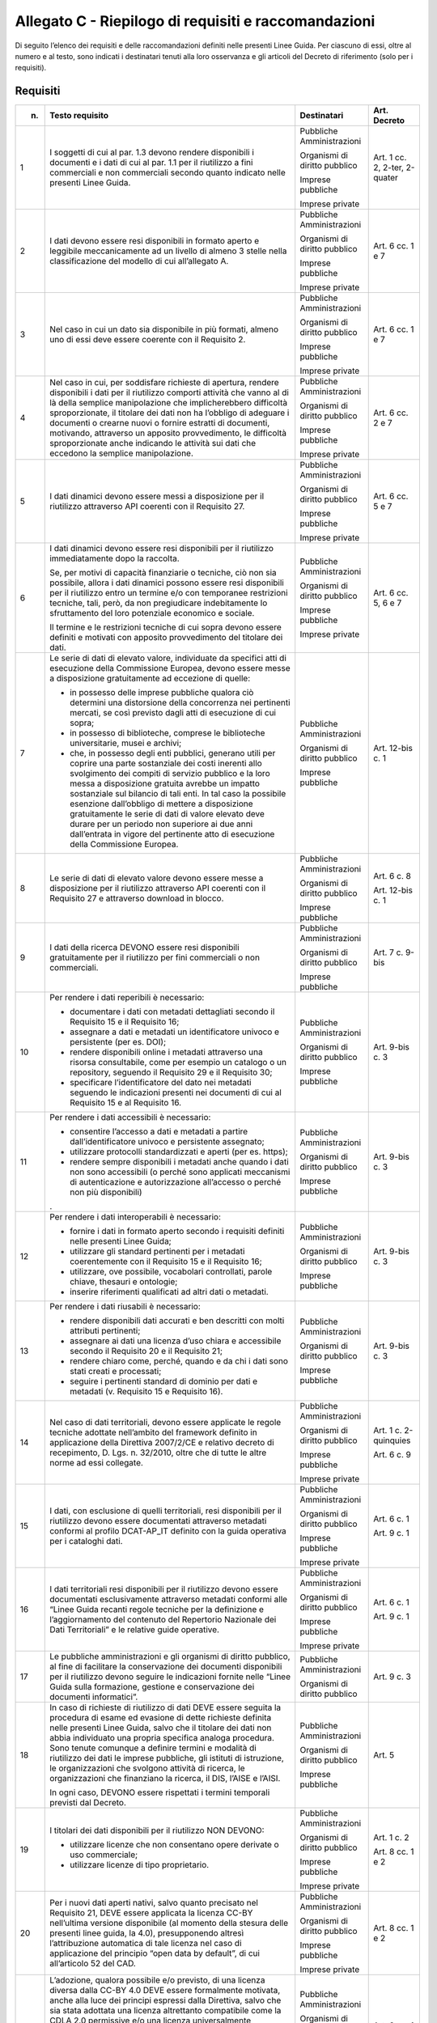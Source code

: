 **Allegato C** - Riepilogo di requisiti e raccomandazioni
---------------------------------------------------------

Di seguito l’elenco dei requisiti e delle raccomandazioni definiti nelle
presenti Linee Guida. Per ciascuno di essi, oltre al numero e al testo,
sono indicati i destinatari tenuti alla loro osservanza e gli articoli
del Decreto di riferimento (solo per i requisiti).

Requisiti
~~~~~~~~~

+-----------------+-----------------------+-----------------+-----------------+
| n.              | Testo requisito       | Destinatari     | Art. Decreto    |
+=================+=======================+=================+=================+
| 1               | I soggetti di         | Pubbliche       | Art. 1 cc. 2,   |
|                 | cui al par. 1.3       | Amministrazioni | 2-ter, 2-quater |
|                 | devono rendere        |                 |                 |
|                 | disponibili i         | Organismi di    |                 |
|                 | documenti e i         | diritto         |                 |
|                 | dati di cui al        | pubblico        |                 |
|                 | par. 1.1 per il       |                 |                 |
|                 | riutilizzo a          | Imprese         |                 |
|                 | fini                  | pubbliche       |                 |
|                 | commerciali e         |                 |                 |
|                 | non commerciali       | Imprese private |                 |
|                 | secondo quanto        |                 |                 |
|                 | indicato nelle        |                 |                 |
|                 | presenti Linee        |                 |                 |
|                 | Guida.                |                 |                 |
+-----------------+-----------------------+-----------------+-----------------+
| 2               | I dati devono         | Pubbliche       | Art. 6 cc. 1 e  |
|                 | essere resi           | Amministrazioni | 7               |
|                 | disponibili in        |                 |                 |
|                 | formato aperto        | Organismi di    |                 |
|                 | e leggibile           | diritto         |                 |
|                 | meccanicamente        | pubblico        |                 |
|                 | ad un livello         |                 |                 |
|                 | di almeno 3           | Imprese         |                 |
|                 | stelle nella          | pubbliche       |                 |
|                 | classificazione       |                 |                 |
|                 | del modello di        | Imprese private |                 |
|                 | cui                   |                 |                 |
|                 | all’allegato A.       |                 |                 |
+-----------------+-----------------------+-----------------+-----------------+
| 3               | Nel caso in cui       | Pubbliche       | Art. 6 cc. 1 e  |
|                 | un dato sia           | Amministrazioni | 7               |
|                 | disponibile in        |                 |                 |
|                 | più formati,          | Organismi di    |                 |
|                 | almeno uno di         | diritto         |                 |
|                 | essi deve             | pubblico        |                 |
|                 | essere coerente       |                 |                 |
|                 | con il                | Imprese         |                 |
|                 | Requisito 2.          | pubbliche       |                 |
|                 |                       |                 |                 |
|                 |                       | Imprese private |                 |
+-----------------+-----------------------+-----------------+-----------------+
| 4               | Nel caso in           | Pubbliche       | Art. 6 cc. 2 e  |
|                 | cui, per              | Amministrazioni | 7               |
|                 | soddisfare            |                 |                 |
|                 | richieste di          | Organismi di    |                 |
|                 | apertura,             | diritto         |                 |
|                 | rendere               | pubblico        |                 |
|                 | disponibili i         |                 |                 |
|                 | dati per il           | Imprese         |                 |
|                 | riutilizzo            | pubbliche       |                 |
|                 | comporti              |                 |                 |
|                 | attività che          | Imprese private |                 |
|                 | vanno al di là        |                 |                 |
|                 | della semplice        |                 |                 |
|                 | manipolazione         |                 |                 |
|                 | che                   |                 |                 |
|                 | implicherebbero       |                 |                 |
|                 | difficoltà            |                 |                 |
|                 | sproporzionate,       |                 |                 |
|                 | il titolare dei       |                 |                 |
|                 | dati non ha           |                 |                 |
|                 | l’obbligo di          |                 |                 |
|                 | adeguare i            |                 |                 |
|                 | documenti o           |                 |                 |
|                 | crearne nuovi o       |                 |                 |
|                 | fornire               |                 |                 |
|                 | estratti di           |                 |                 |
|                 | documenti,            |                 |                 |
|                 | motivando,            |                 |                 |
|                 | attraverso un         |                 |                 |
|                 | apposito              |                 |                 |
|                 | provvedimento,        |                 |                 |
|                 | le difficoltà         |                 |                 |
|                 | sproporzionate        |                 |                 |
|                 | anche indicando       |                 |                 |
|                 | le attività sui       |                 |                 |
|                 | dati che              |                 |                 |
|                 | eccedono la           |                 |                 |
|                 | semplice              |                 |                 |
|                 | manipolazione.        |                 |                 |
+-----------------+-----------------------+-----------------+-----------------+
| 5               | I dati dinamici       | Pubbliche       | Art. 6 cc. 5 e  |
|                 | devono essere         | Amministrazioni | 7               |
|                 | messi a               |                 |                 |
|                 | disposizione          | Organismi di    |                 |
|                 | per il                | diritto         |                 |
|                 | riutilizzo            | pubblico        |                 |
|                 | attraverso API        |                 |                 |
|                 | coerenti con il       | Imprese         |                 |
|                 | Requisito 27.         | pubbliche       |                 |
|                 |                       |                 |                 |
|                 |                       | Imprese private |                 |
+-----------------+-----------------------+-----------------+-----------------+
| 6               | I dati dinamici       | Pubbliche       | Art. 6 cc. 5, 6 |
|                 | devono essere         | Amministrazioni | e 7             |
|                 | resi                  |                 |                 |
|                 | disponibili per       | Organismi di    |                 |
|                 | il riutilizzo         | diritto         |                 |
|                 | immediatamente        | pubblico        |                 |
|                 | dopo la               |                 |                 |
|                 | raccolta.             | Imprese         |                 |
|                 |                       | pubbliche       |                 |
|                 | Se, per motivi        |                 |                 |
|                 | di capacità           | Imprese private |                 |
|                 | finanziarie o         |                 |                 |
|                 | tecniche, ciò         |                 |                 |
|                 | non sia               |                 |                 |
|                 | possibile,            |                 |                 |
|                 | allora i dati         |                 |                 |
|                 | dinamici              |                 |                 |
|                 | possono essere        |                 |                 |
|                 | resi                  |                 |                 |
|                 | disponibili per       |                 |                 |
|                 | il riutilizzo         |                 |                 |
|                 | entro un              |                 |                 |
|                 | termine e/o con       |                 |                 |
|                 | temporanee            |                 |                 |
|                 | restrizioni           |                 |                 |
|                 | tecniche, tali,       |                 |                 |
|                 | però, da non          |                 |                 |
|                 | pregiudicare          |                 |                 |
|                 | indebitamente         |                 |                 |
|                 | lo sfruttamento       |                 |                 |
|                 | del loro              |                 |                 |
|                 | potenziale            |                 |                 |
|                 | economico e           |                 |                 |
|                 | sociale.              |                 |                 |
|                 |                       |                 |                 |
|                 | Il termine e le       |                 |                 |
|                 | restrizioni           |                 |                 |
|                 | tecniche di cui       |                 |                 |
|                 | sopra devono          |                 |                 |
|                 | essere definiti       |                 |                 |
|                 | e motivati con        |                 |                 |
|                 | apposito              |                 |                 |
|                 | provvedimento         |                 |                 |
|                 | del titolare          |                 |                 |
|                 | dei dati.             |                 |                 |
+-----------------+-----------------------+-----------------+-----------------+
| 7               | Le serie di           | Pubbliche       | Art. 12-bis c.  |
|                 | dati di elevato       | Amministrazioni | 1               |
|                 | valore,               |                 |                 |
|                 | individuate da        | Organismi di    |                 |
|                 | specifici atti        | diritto         |                 |
|                 | di esecuzione         | pubblico        |                 |
|                 | della                 |                 |                 |
|                 | Commissione           | Imprese         |                 |
|                 | Europea, devono       | pubbliche       |                 |
|                 | essere messe a        |                 |                 |
|                 | disposizione          |                 |                 |
|                 | gratuitamente         |                 |                 |
|                 | ad eccezione di       |                 |                 |
|                 | quelle:               |                 |                 |
|                 |                       |                 |                 |
|                 | -  in possesso        |                 |                 |
|                 |    delle              |                 |                 |
|                 |    imprese            |                 |                 |
|                 |    pubbliche          |                 |                 |
|                 |    qualora ciò        |                 |                 |
|                 |    determini          |                 |                 |
|                 |    una                |                 |                 |
|                 |    distorsione        |                 |                 |
|                 |    della              |                 |                 |
|                 |    concorrenza        |                 |                 |
|                 |    nei                |                 |                 |
|                 |    pertinenti         |                 |                 |
|                 |    mercati, se        |                 |                 |
|                 |    così               |                 |                 |
|                 |    previsto           |                 |                 |
|                 |    dagli atti         |                 |                 |
|                 |    di                 |                 |                 |
|                 |    esecuzione         |                 |                 |
|                 |    di cui             |                 |                 |
|                 |    sopra;             |                 |                 |
|                 |                       |                 |                 |
|                 | - in possesso         |                 |                 |
|                 |   di                  |                 |                 |
|                 |   biblioteche,        |                 |                 |
|                 |   comprese le         |                 |                 |
|                 |   biblioteche         |                 |                 |
|                 |   universitarie,      |                 |                 |
|                 |   musei e             |                 |                 |
|                 |   archivi;            |                 |                 |
|                 |                       |                 |                 |
|                 | - che, in             |                 |                 |
|                 |   possesso            |                 |                 |
|                 |   degli enti          |                 |                 |
|                 |   pubblici,           |                 |                 |
|                 |   generano            |                 |                 |
|                 |   utili per           |                 |                 |
|                 |   coprire una         |                 |                 |
|                 |   parte               |                 |                 |
|                 |   sostanziale         |                 |                 |
|                 |   dei costi           |                 |                 |
|                 |   inerenti            |                 |                 |
|                 |   allo                |                 |                 |
|                 |   svolgimento         |                 |                 |
|                 |   dei compiti         |                 |                 |
|                 |   di servizio         |                 |                 |
|                 |   pubblico e          |                 |                 |
|                 |   la loro             |                 |                 |
|                 |   messa a             |                 |                 |
|                 |   disposizione        |                 |                 |
|                 |   gratuita            |                 |                 |
|                 |   avrebbe un          |                 |                 |
|                 |   impatto             |                 |                 |
|                 |   sostanziale         |                 |                 |
|                 |   sul bilancio        |                 |                 |
|                 |   di tali             |                 |                 |
|                 |   enti. In tal        |                 |                 |
|                 |   caso la             |                 |                 |
|                 |   possibile           |                 |                 |
|                 |   esenzione           |                 |                 |
|                 |   dall’obbligo        |                 |                 |
|                 |   di mettere a        |                 |                 |
|                 |   disposizione        |                 |                 |
|                 |   gratuitamente       |                 |                 |
|                 |   le serie di         |                 |                 |
|                 |   dati di             |                 |                 |
|                 |   valore              |                 |                 |
|                 |   elevato deve        |                 |                 |
|                 |   durare per          |                 |                 |
|                 |   un periodo          |                 |                 |
|                 |   non                 |                 |                 |
|                 |   superiore ai        |                 |                 |
|                 |   due anni            |                 |                 |
|                 |   dall’entrata        |                 |                 |
|                 |   in vigore           |                 |                 |
|                 |   del                 |                 |                 |
|                 |   pertinente          |                 |                 |
|                 |   atto di             |                 |                 |
|                 |   esecuzione          |                 |                 |
|                 |   della               |                 |                 |
|                 |   Commissione         |                 |                 |
|                 |   Europea.            |                 |                 |
+-----------------+-----------------------+-----------------+-----------------+
| 8               | Le serie di           | Pubbliche       | Art. 6 c. 8     |
|                 | dati di elevato       | Amministrazioni |                 |
|                 | valore devono         |                 | Art. 12-bis c.  |
|                 | essere messe a        | Organismi di    | 1               |
|                 | disposizione          | diritto         |                 |
|                 | per il                | pubblico        |                 |
|                 | riutilizzo            |                 |                 |
|                 | attraverso API        | Imprese         |                 |
|                 | coerenti con il       | pubbliche       |                 |
|                 | Requisito 27 e        |                 |                 |
|                 | attraverso            |                 |                 |
|                 | download in           |                 |                 |
|                 | blocco.               |                 |                 |
+-----------------+-----------------------+-----------------+-----------------+
| 9               | I dati della          | Pubbliche       | Art. 7 c. 9-bis |
|                 | ricerca DEVONO        | Amministrazioni |                 |
|                 | essere resi           |                 |                 |
|                 | disponibili           | Organismi di    |                 |
|                 | gratuitamente         | diritto         |                 |
|                 | per il                | pubblico        |                 |
|                 | riutilizzo per        |                 |                 |
|                 | fini                  | Imprese         |                 |
|                 | commerciali o         | pubbliche       |                 |
|                 | non                   |                 |                 |
|                 | commerciali.          |                 |                 |
+-----------------+-----------------------+-----------------+-----------------+
| 10              | Per rendere i         | Pubbliche       | Art. 9-bis c. 3 |
|                 | dati reperibili       | Amministrazioni |                 |
|                 | è necessario:         |                 |                 |
|                 |                       | Organismi di    |                 |
|                 | - documentare         | diritto         |                 |
|                 |   i dati con          | pubblico        |                 |
|                 |   metadati            |                 |                 |
|                 |   dettagliati         | Imprese         |                 |
|                 |   secondo il          | pubbliche       |                 |
|                 |   Requisito 15        |                 |                 |
|                 |   e il                |                 |                 |
|                 |   Requisito           |                 |                 |
|                 |   16;                 |                 |                 |
|                 |                       |                 |                 |
|                 | - assegnare a         |                 |                 |
|                 |   dati e              |                 |                 |
|                 |   metadati un         |                 |                 |
|                 |   identificatore      |                 |                 |
|                 |   univoco e           |                 |                 |
|                 |   persistente         |                 |                 |
|                 |   (per es.            |                 |                 |
|                 |   DOI);               |                 |                 |
|                 |                       |                 |                 |
|                 | - rendere             |                 |                 |
|                 |   disponibili         |                 |                 |
|                 |   online i            |                 |                 |
|                 |   metadati            |                 |                 |
|                 |   attraverso          |                 |                 |
|                 |   una risorsa         |                 |                 |
|                 |   consultabile,       |                 |                 |
|                 |   come per            |                 |                 |
|                 |   esempio un          |                 |                 |
|                 |   catalogo o          |                 |                 |
|                 |   un                  |                 |                 |
|                 |   repository,         |                 |                 |
|                 |   seguendo il         |                 |                 |
|                 |   Requisito 29        |                 |                 |
|                 |   e il                |                 |                 |
|                 |   Requisito           |                 |                 |
|                 |   30;                 |                 |                 |
|                 |                       |                 |                 |
|                 | - specificare         |                 |                 |
|                 |   l’identificatore    |                 |                 |  
|                 |   del dato nei        |                 |                 |
|                 |   metadati            |                 |                 |
|                 |   seguendo le         |                 |                 |
|                 |   indicazioni         |                 |                 |
|                 |   presenti nei        |                 |                 |
|                 |   documenti di        |                 |                 |
|                 |   cui al              |                 |                 |
|                 |   Requisito 15        |                 |                 |
|                 |   e al                |                 |                 |
|                 |   Requisito           |                 |                 |
|                 |   16.                 |                 |                 |
+-----------------+-----------------------+-----------------+-----------------+
| 11              | Per rendere i         | Pubbliche       | Art. 9-bis c. 3 |
|                 | dati                  | Amministrazioni |                 |
|                 | accessibili è         |                 |                 |
|                 | necessario:           | Organismi di    |                 |
|                 |                       | diritto         |                 |
|                 | -  consentire         | pubblico        |                 |
|                 |    l’accesso a        |                 |                 |
|                 |    dati e             | Imprese         |                 |
|                 |    metadati a         | pubbliche       |                 |
|                 |    partire            |                 |                 |
|                 |    dall’identificatore|                 |                 |
|                 |    univoco e          |                 |                 |
|                 |    persistente        |                 |                 |
|                 |    assegnato;         |                 |                 |
|                 |                       |                 |                 |
|                 | -  utilizzare         |                 |                 |
|                 |    protocolli         |                 |                 |
|                 |    standardizzati     |                 |                 |
|                 |    e aperti           |                 |                 |
|                 |    (per es.           |                 |                 |
|                 |    https);            |                 |                 |
|                 |                       |                 |                 |
|                 | -  rendere            |                 |                 |
|                 |    sempre             |                 |                 |
|                 |    disponibili        |                 |                 |
|                 |    i metadati         |                 |                 |
|                 |    anche quando       |                 |                 |
|                 |    i dati non         |                 |                 |
|                 |    sono               |                 |                 |
|                 |    accessibili        |                 |                 |
|                 |    (o perché          |                 |                 |
|                 |    sono               |                 |                 |
|                 |    applicati          |                 |                 |
|                 |    meccanismi         |                 |                 |
|                 |    di                 |                 |                 |
|                 |    autenticazione e   |                 |                 |
|                 |    autorizzazione     |                 |                 |
|                 |    all’accesso        |                 |                 |
|                 |    o perché non       |                 |                 |
|                 |    più                |                 |                 |
|                 |    disponibili)       |                 |                 |
|                 | .                     |                 |                 |
+-----------------+-----------------------+-----------------+-----------------+
| 12              | Per rendere i         | Pubbliche       | Art. 9-bis c. 3 |
|                 | dati                  | Amministrazioni |                 |
|                 | interoperabili        |                 |                 |
|                 | è necessario:         | Organismi di    |                 |
|                 |                       | diritto         |                 |
|                 | -  fornire i          | pubblico        |                 |
|                 |    dati in            |                 |                 |
|                 |    formato            | Imprese         |                 |
|                 |    aperto             | pubbliche       |                 |
|                 |    secondo i          |                 |                 |
|                 |    requisiti          |                 |                 |
|                 |    definiti           |                 |                 |
|                 |    nelle              |                 |                 |
|                 |    presenti           |                 |                 |
|                 |    Linee Guida;       |                 |                 |
|                 |                       |                 |                 |
|                 | -  utilizzare         |                 |                 |
|                 |    gli standard       |                 |                 |
|                 |    pertinenti         |                 |                 |
|                 |    per i              |                 |                 |
|                 |    metadati           |                 |                 |
|                 |    coerentemente      |                 |                 |
|                 |    con il             |                 |                 |
|                 |    Requisito 15       |                 |                 |
|                 |    e il               |                 |                 |
|                 |    Requisito          |                 |                 |
|                 |    16;                |                 |                 |
|                 |                       |                 |                 |
|                 | -  utilizzare,        |                 |                 |
|                 |    ove                |                 |                 |
|                 |    possibile,         |                 |                 |
|                 |    vocabolari         |                 |                 |
|                 |    controllati,       |                 |                 |
|                 |    parole             |                 |                 |
|                 |    chiave,            |                 |                 |
|                 |    thesauri e         |                 |                 |
|                 |    ontologie;         |                 |                 |
|                 |                       |                 |                 |
|                 | -  inserire           |                 |                 |
|                 |    riferimenti        |                 |                 |
|                 |    qualificati        |                 |                 |
|                 |    ad altri           |                 |                 |
|                 |    dati o             |                 |                 |
|                 |    metadati.          |                 |                 |
+-----------------+-----------------------+-----------------+-----------------+
| 13              | Per rendere i         | Pubbliche       | Art. 9-bis c. 3 |
|                 | dati riusabili        | Amministrazioni |                 |
|                 | è necessario:         |                 |                 |
|                 |                       | Organismi di    |                 |
|                 | -  rendere            | diritto         |                 |
|                 |    disponibili        | pubblico        |                 |
|                 |    dati               |                 |                 |
|                 |    accurati e         | Imprese         |                 |
|                 |    ben                | pubbliche       |                 |
|                 |    descritti          |                 |                 |
|                 |    con molti          |                 |                 |
|                 |    attributi          |                 |                 |
|                 |    pertinenti;        |                 |                 |
|                 |                       |                 |                 |
|                 | -  assegnare ai       |                 |                 |
|                 |    dati una           |                 |                 |
|                 |    licenza            |                 |                 |
|                 |    d’uso chiara e     |                 |                 |
|                 |    accessibile        |                 |                 |
|                 |    secondo il         |                 |                 |
|                 |    Requisito 20       |                 |                 |
|                 |    e il Requisito 21; |                 |                 |
|                 |                       |                 |                 |
|                 | -  rendere            |                 |                 |
|                 |    chiaro come,       |                 |                 |
|                 |    perché,            |                 |                 |
|                 |    quando e da        |                 |                 |
|                 |    chi i dati         |                 |                 |
|                 |    sono stati         |                 |                 |
|                 |    creati e           |                 |                 |
|                 |    processati;        |                 |                 |
|                 |                       |                 |                 |
|                 | -  seguire i          |                 |                 |
|                 |    pertinenti         |                 |                 |
|                 |    standard di        |                 |                 |
|                 |    dominio per        |                 |                 |
|                 |    dati e             |                 |                 |
|                 |    metadati (v.       |                 |                 |
|                 |    Requisito 15       |                 |                 |
|                 |    e Requisito 16).   |                 |                 |
+-----------------+-----------------------+-----------------+-----------------+
| 14              | Nel caso di           | Pubbliche       | Art. 1 c.       |
|                 | dati                  | Amministrazioni | 2-quinquies     |
|                 | territoriali,         |                 |                 |
|                 | devono essere         | Organismi di    | Art. 6 c. 9     |
|                 | applicate le          | diritto         |                 |
|                 | regole tecniche       | pubblico        |                 |
|                 | adottate              |                 |                 |
|                 | nell’ambito del       | Imprese         |                 |
|                 | framework             | pubbliche       |                 |
|                 | definito in           |                 |                 |
|                 | applicazione          | Imprese private |                 |
|                 | della Direttiva       |                 |                 |
|                 | 2007/2/CE e           |                 |                 |
|                 | relativo              |                 |                 |
|                 | decreto di            |                 |                 |
|                 | recepimento, D.       |                 |                 |
|                 | Lgs. n.               |                 |                 |
|                 | 32/2010, oltre        |                 |                 |
|                 | che di tutte le       |                 |                 |
|                 | altre norme ad        |                 |                 |
|                 | essi collegate.       |                 |                 |
+-----------------+-----------------------+-----------------+-----------------+
| 15              | I dati, con           | Pubbliche       | Art. 6 c. 1     |
|                 | esclusione di         | Amministrazioni |                 |
|                 | quelli                |                 | Art. 9 c. 1     |
|                 | territoriali,         | Organismi di    |                 |
|                 | resi                  | diritto         |                 |
|                 | disponibili per       | pubblico        |                 |
|                 | il riutilizzo         |                 |                 |
|                 | devono essere         | Imprese         |                 |
|                 | documentati           | pubbliche       |                 |
|                 | attraverso            |                 |                 |
|                 | metadati              | Imprese private |                 |
|                 | conformi al           |                 |                 |
|                 | profilo               |                 |                 |
|                 | DCAT-AP_IT            |                 |                 |
|                 | definito con la       |                 |                 |
|                 | guida operativa       |                 |                 |
|                 | per i cataloghi       |                 |                 |
|                 | dati.                 |                 |                 |
+-----------------+-----------------------+-----------------+-----------------+
| 16              | I dati                | Pubbliche       | Art. 6 c. 1     |
|                 | territoriali          | Amministrazioni |                 |
|                 | resi                  |                 | Art. 9 c. 1     |
|                 | disponibili per       | Organismi di    |                 |
|                 | il riutilizzo         | diritto         |                 |
|                 | devono essere         | pubblico        |                 |
|                 | documentati           |                 |                 |
|                 | esclusivamente        | Imprese         |                 |
|                 | attraverso            | pubbliche       |                 |
|                 | metadati              |                 |                 |
|                 | conformi alle         | Imprese private |                 |
|                 | “Linee Guida          |                 |                 |
|                 | recanti regole        |                 |                 |
|                 | tecniche per la       |                 |                 |
|                 | definizione e         |                 |                 |
|                 | l’aggiornamento       |                 |                 |
|                 | del contenuto         |                 |                 |
|                 | del Repertorio        |                 |                 |
|                 | Nazionale dei         |                 |                 |
|                 | Dati                  |                 |                 |
|                 | Territoriali” e       |                 |                 |
|                 | le relative           |                 |                 |
|                 | guide                 |                 |                 |
|                 | operative.            |                 |                 |
+-----------------+-----------------------+-----------------+-----------------+
| 17              | Le pubbliche          | Pubbliche       | Art. 9 c. 3     |
|                 | amministrazioni       | Amministrazioni |                 |
|                 | e gli organismi       |                 |                 |
|                 | di diritto            | Organismi di    |                 |
|                 | pubblico, al          | diritto         |                 |
|                 | fine di               | pubblico        |                 |
|                 | facilitare la         |                 |                 |
|                 | conservazione         |                 |                 |
|                 | dei documenti         |                 |                 |
|                 | disponibili per       |                 |                 |
|                 | il riutilizzo         |                 |                 |
|                 | devono seguire        |                 |                 |
|                 | le indicazioni        |                 |                 |
|                 | fornite nelle         |                 |                 |
|                 | “Linee Guida          |                 |                 |
|                 | sulla                 |                 |                 |
|                 | formazione,           |                 |                 |
|                 | gestione e            |                 |                 |
|                 | conservazione         |                 |                 |
|                 | dei documenti         |                 |                 |
|                 | informatici”.         |                 |                 |
+-----------------+-----------------------+-----------------+-----------------+
| 18              | In caso di            | Pubbliche       | Art. 5          |
|                 | richieste di          | Amministrazioni |                 |
|                 | riutilizzo di         |                 |                 |
|                 | dati DEVE             | Organismi di    |                 |
|                 | essere seguita        | diritto         |                 |
|                 | la procedura di       | pubblico        |                 |
|                 | esame ed              |                 |                 |
|                 | evasione di           | Imprese         |                 |
|                 | dette richieste       | pubbliche       |                 |
|                 | definita nelle        |                 |                 |
|                 | presenti Linee        |                 |                 |
|                 | Guida, salvo          |                 |                 |
|                 | che il titolare       |                 |                 |
|                 | dei dati non          |                 |                 |
|                 | abbia                 |                 |                 |
|                 | individuato una       |                 |                 |
|                 | propria               |                 |                 |
|                 | specifica             |                 |                 |
|                 | analoga               |                 |                 |
|                 | procedura. Sono       |                 |                 |
|                 | tenute comunque       |                 |                 |
|                 | a definire            |                 |                 |
|                 | termini e             |                 |                 |
|                 | modalità di           |                 |                 |
|                 | riutilizzo dei        |                 |                 |
|                 | dati le imprese       |                 |                 |
|                 | pubbliche, gli        |                 |                 |
|                 | istituti di           |                 |                 |
|                 | istruzione, le        |                 |                 |
|                 | organizzazioni        |                 |                 |
|                 | che svolgono          |                 |                 |
|                 | attività di           |                 |                 |
|                 | ricerca, le           |                 |                 |
|                 | organizzazioni        |                 |                 |
|                 | che finanziano        |                 |                 |
|                 | la ricerca, il        |                 |                 |
|                 | DIS, l’AISE e         |                 |                 |
|                 | l’AISI.               |                 |                 |
|                 |                       |                 |                 |
|                 | In ogni caso,         |                 |                 |
|                 | DEVONO essere         |                 |                 |
|                 | rispettati i          |                 |                 |
|                 | termini               |                 |                 |
|                 | temporali             |                 |                 |
|                 | previsti dal          |                 |                 |
|                 | Decreto.              |                 |                 |
+-----------------+-----------------------+-----------------+-----------------+
| 19              | I titolari dei        | Pubbliche       | Art. 1 c. 2     |
|                 | dati                  | Amministrazioni |                 |
|                 | disponibili per       |                 | Art. 8 cc. 1 e  |
|                 | il riutilizzo         | Organismi di    | 2               |
|                 | NON DEVONO:           | diritto         |                 |
|                 |                       | pubblico        |                 |
|                 | -  utilizzare         |                 |                 |
|                 |    licenze che        | Imprese         |                 |
|                 |    non                | pubbliche       |                 |
|                 |    consentano         |                 |                 |
|                 |    opere              | Imprese private |                 |
|                 |    derivate o         |                 |                 |
|                 |    uso                |                 |                 |
|                 |    commerciale;       |                 |                 |
|                 |                       |                 |                 |
|                 | -  utilizzare         |                 |                 |
|                 |    licenze di         |                 |                 |
|                 |    tipo               |                 |                 |
|                 |    proprietario.      |                 |                 |
+-----------------+-----------------------+-----------------+-----------------+
| 20              | Per i nuovi           | Pubbliche       | Art. 8 cc. 1 e  |
|                 | dati aperti           | Amministrazioni | 2               |
|                 | nativi, salvo         |                 |                 |
|                 | quanto                | Organismi di    |                 |
|                 | precisato nel         | diritto         |                 |
|                 | Requisito 21,         | pubblico        |                 |
|                 | DEVE essere           |                 |                 |
|                 | applicata la          | Imprese         |                 |
|                 | licenza CC-BY         | pubbliche       |                 |
|                 | nell’ultima           |                 |                 |
|                 | versione              | Imprese private |                 |
|                 | disponibile (al       |                 |                 |
|                 | momento della         |                 |                 |
|                 | stesura delle         |                 |                 |
|                 | presenti linee        |                 |                 |
|                 | guida, la 4.0),       |                 |                 |
|                 | presupponendo         |                 |                 |
|                 | altresì               |                 |                 |
|                 | l’attribuzione        |                 |                 |
|                 | automatica di         |                 |                 |
|                 | tale licenza          |                 |                 |
|                 | nel caso di           |                 |                 |
|                 | applicazione          |                 |                 |
|                 | del principio         |                 |                 |
|                 | “open data by         |                 |                 |
|                 | default”, di          |                 |                 |
|                 | cui                   |                 |                 |
|                 | all’articolo 52       |                 |                 |
|                 | del CAD.              |                 |                 |
+-----------------+-----------------------+-----------------+-----------------+
| 21              | L’adozione,           | Pubbliche       | Art. 8 cc. 1 e  |
|                 | qualora               | Amministrazioni | 2               |
|                 | possibile e/o         |                 |                 |
|                 | previsto, di          | Organismi di    |                 |
|                 | una licenza           | diritto         |                 |
|                 | diversa dalla         | pubblico        |                 |
|                 | CC-BY 4.0 DEVE        |                 |                 |
|                 | essere                | Imprese         |                 |
|                 | formalmente           | pubbliche       |                 |
|                 | motivata, anche       |                 |                 |
|                 | alla luce dei         | Imprese private |                 |
|                 | principi              |                 |                 |
|                 | espressi dalla        |                 |                 |
|                 | Direttiva,            |                 |                 |
|                 | salvo che sia         |                 |                 |
|                 | stata adottata        |                 |                 |
|                 | una licenza           |                 |                 |
|                 | altrettanto           |                 |                 |
|                 | compatibile           |                 |                 |
|                 | come la CDLA          |                 |                 |
|                 | 2.0 permissive        |                 |                 |
|                 | e/o una licenza       |                 |                 |
|                 | universalmente        |                 |                 |
|                 | compatibile, o        |                 |                 |
|                 | meglio un             |                 |                 |
|                 | “waiwer”, come        |                 |                 |
|                 | la CC0, o             |                 |                 |
|                 | qualsiasi altra       |                 |                 |
|                 | licenza aperta        |                 |                 |
|                 | equivalente o         |                 |                 |
|                 | meno restrittiva      |                 |                 | 
|                 | che consenta il       |                 |                 |
|                 | riutilizzo salvo      |                 |                 |
|                 | obbligo di            |                 |                 |
|                 | attribuzione,         |                 |                 |
|                 | dando credito al      |                 |                 |
|                 | concedente.           |                 |                 |
|                 | L’adozione di         |                 |                 |
|                 | una licenza           |                 |                 |
|                 | diversa da            |                 |                 |
|                 | CC-BY 4.0, CC0        |                 |                 |
|                 | o altra               |                 |                 |
|                 | altrettanto           |                 |                 |
|                 | compatibile non       |                 |                 |
|                 | è applicabile         |                 |                 |
|                 | per le serie di       |                 |                 |
|                 | dati di elevato       |                 |                 |
|                 | valore.               |                 |                 |
+-----------------+-----------------------+-----------------+-----------------+
| 22              | I dati devono         | Pubbliche       | Art. 7 c. 1     |
|                 | essere resi           | Amministrazioni |                 |
|                 | disponibili per       |                 |                 |
|                 | il riutilizzo         | Organismi di    |                 |
|                 | gratuitamente,        | diritto         |                 |
|                 | salvo eventuale       | pubblico        |                 |
|                 | applicazione          |                 |                 |
|                 | dei costi             |                 |                 |
|                 | marginali             |                 |                 |
|                 | effettivamente        |                 |                 |
|                 | sostenuti per         |                 |                 |
|                 | la                    |                 |                 |
|                 | riproduzione,         |                 |                 |
|                 | la messa a            |                 |                 |
|                 | disposizione e        |                 |                 |
|                 | la divulgazione       |                 |                 |
|                 | dei dati,             |                 |                 |
|                 | nonché per            |                 |                 |
|                 | l’anonimizzazione     |                 |                 |
|                 | di dati               |                 |                 |
|                 | personali o per       |                 |                 |
|                 | le misure             |                 |                 |
|                 | adottate per          |                 |                 |
|                 | proteggere le         |                 |                 |
|                 | informazioni          |                 |                 |
|                 | commerciali a         |                 |                 |
|                 | carattere             |                 |                 |
|                 | riservato.            |                 |                 |
+-----------------+-----------------------+-----------------+-----------------+
| 23              | Nel caso in cui       | Pubbliche       | Art. 7 c. 3-bis |
|                 | sia richiesto         | Amministrazioni |                 |
|                 | il pagamento di       |                 |                 |
|                 | un                    | Organismi di    |                 |
|                 | corrispettivo,        | diritto         |                 |
|                 | il totale delle       | pubblico        |                 |
|                 | entrate               |                 |                 |
|                 | provenienti           |                 |                 |
|                 | dalla fornitura       |                 |                 |
|                 | e                     |                 |                 |
|                 | dall’autorizzazione   |                 |                 |
|                 | al riutilizzo         |                 |                 |
|                 | dei documenti         |                 |                 |
|                 | in un esercizio       |                 |                 |
|                 | contabile non         |                 |                 |
|                 | può superare i        |                 |                 |
|                 | costi marginali       |                 |                 |
|                 | del servizio          |                 |                 |
|                 | reso                  |                 |                 |
|                 | (comprendenti i       |                 |                 |
|                 | costi di              |                 |                 |
|                 | raccolta,             |                 |                 |
|                 | produzione,           |                 |                 |
|                 | riproduzione,         |                 |                 |
|                 | diffusione,           |                 |                 |
|                 | archiviazione         |                 |                 |
|                 | dei dati,             |                 |                 |
|                 | conservazione e       |                 |                 |
|                 | gestione dei          |                 |                 |
|                 | diritti e, ove        |                 |                 |
|                 | applicabile, di       |                 |                 |
|                 | anonimizzazione       |                 |                 |
|                 | dei dati              |                 |                 |
|                 | personali e           |                 |                 |
|                 | delle misure          |                 |                 |
|                 | adottate per          |                 |                 |
|                 | proteggere le         |                 |                 |
|                 | informazioni          |                 |                 |
|                 | commerciali a         |                 |                 |
|                 | carattere             |                 |                 |
|                 | riservato),           |                 |                 |
|                 | maggiorati di         |                 |                 |
|                 | un utile              |                 |                 |
|                 | ragionevole           |                 |                 |
|                 | sugli                 |                 |                 |
|                 | investimenti.         |                 |                 |
+-----------------+-----------------------+-----------------+-----------------+
| 24              | L’importo             | Pubbliche       | Art. 7 c. 4     |
|                 | totale delle          | Amministrazioni |                 |
|                 | tariffe deve          |                 |                 |
|                 | essere                | Organismi di    |                 |
|                 | calcolato in          | diritto         |                 |
|                 | base a                | pubblico        |                 |
|                 | parametri             |                 |                 |
|                 | oggettivi,            |                 |                 |
|                 | trasparenti e         |                 |                 |
|                 | verificabili ed       |                 |                 |
|                 | è determinato         |                 |                 |
|                 | secondo il            |                 |                 |
|                 | criterio del          |                 |                 |
|                 | costo marginale       |                 |                 |
|                 | del servizio          |                 |                 |
|                 | con decreti dei       |                 |                 |
|                 | Ministri              |                 |                 |
|                 | competenti, di        |                 |                 |
|                 | concerto con il       |                 |                 |
|                 | Ministro              |                 |                 |
|                 | dell’economia e       |                 |                 |
|                 | delle finanze         |                 |                 |
|                 | sentita               |                 |                 |
|                 | l’Agenzia per         |                 |                 |
|                 | l’Italia              |                 |                 |
|                 | digitale.             |                 |                 |
+-----------------+-----------------------+-----------------+-----------------+
| 25              | Nel caso di           | Pubbliche       | Art. 7 c. 9     |
|                 | enti                  | Amministrazioni |                 |
|                 | territoriali ed       |                 |                 |
|                 | enti e                | Organismi di    |                 |
|                 | organismi             | diritto         |                 |
|                 | pubblici              | pubblico        |                 |
|                 | diversi da            |                 |                 |
|                 | quelli                |                 |                 |
|                 | indicati, gli         |                 |                 |
|                 | importi delle         |                 |                 |
|                 | tariffe,              |                 |                 |
|                 | calcolati sulla       |                 |                 |
|                 | base dei              |                 |                 |
|                 | criteri               |                 |                 |
|                 | indicati              |                 |                 |
|                 | innanzi, e le         |                 |                 |
|                 | relative              |                 |                 |
|                 | modalità di           |                 |                 |
|                 | versamento sono       |                 |                 |
|                 | determinati con       |                 |                 |
|                 | disposizioni o        |                 |                 |
|                 | atti                  |                 |                 |
|                 | deliberativi          |                 |                 |
|                 | dell’ente             |                 |                 |
|                 | titolare,             |                 |                 |
|                 | sentita               |                 |                 |
|                 | l’Agenzia per         |                 |                 |
|                 | l’Italia              |                 |                 |
|                 | Digitale.             |                 |                 |
+-----------------+-----------------------+-----------------+-----------------+
| 26              | Le condizioni         | Pubbliche       | Art. 7 c. 9-ter |
|                 | applicabili al        | Amministrazioni |                 |
|                 | riutilizzo dei        |                 |                 |
|                 | dati e                | Organismi di    |                 |
|                 | l’effettivo           | diritto         |                 |
|                 | ammontare delle       | pubblico        |                 |
|                 | tariffe               |                 |                 |
|                 | applicate,            | Imprese         |                 |
|                 | compresa la           | pubbliche       |                 |
|                 | base di calcolo       |                 |                 |
|                 | utilizzata per        |                 |                 |
|                 | tali tariffe e        |                 |                 |
|                 | gli elementi          |                 |                 |
|                 | presi in              |                 |                 |
|                 | considerazione        |                 |                 |
|                 | nel calcolo di        |                 |                 |
|                 | tali tariffe,         |                 |                 |
|                 | devono essere         |                 |                 |
|                 | pubblicati sui        |                 |                 |
|                 | siti                  |                 |                 |
|                 | istituzionali         |                 |                 |
|                 | di pubbliche          |                 |                 |
|                 | amministrazioni,      |                 |                 |
|                 | organismi di          |                 |                 |
|                 | diritto               |                 |                 |
|                 | pubblico e            |                 |                 |
|                 | imprese               |                 |                 |
|                 | pubbliche             |                 |                 |
|                 | competenti,           |                 |                 |
|                 | previa                |                 |                 |
|                 | comunicazione         |                 |                 |
|                 | ad AgID.              |                 |                 |
+-----------------+-----------------------+-----------------+-----------------+
| 27              | Le API                | Pubbliche       | Art. 6 cc. 5 e  |
|                 | sviluppate per        | Amministrazioni | 8               |
|                 | rendere               |                 |                 |
|                 | disponibili i         | Organismi di    |                 |
|                 | dati per il           | diritto         |                 |
|                 | riutilizzo            | pubblico        |                 |
|                 | devono essere         |                 |                 |
|                 | conformi alle         | Imprese         |                 |
|                 | “Linee Guida          | pubbliche       |                 |
|                 | sull’interopera       |                 |                 |
|                 | bilità                | Imprese private |                 |
|                 | tecnica delle         |                 |                 |
|                 | Pubbliche             |                 |                 |
|                 | Amministrazioni”      |                 |                 |
|                 | e le “Linee           |                 |                 |
|                 | Guida                 |                 |                 |
|                 | Tecnologie e          |                 |                 |
|                 | standard per la       |                 |                 |
|                 | sicurezza             |                 |                 |
|                 | dell’interoperabilità |                 |                 |
|                 | tramite API dei       |                 |                 |
|                 | sistemi               |                 |                 |
|                 | informatici”,         |                 |                 |
|                 | adottate con la       |                 |                 |
|                 | Determinazione        |                 |                 |
|                 | di AgID n.            |                 |                 |
|                 | 547/2021.             |                 |                 |
+-----------------+-----------------------+-----------------+-----------------+
| 28              | Nel caso di           | Pubbliche       | Art. 6 c. 9     |
|                 | dati                  | Amministrazioni |                 |
|                 | territoriali,         |                 |                 |
|                 | il Requisito 27       | Organismi di    |                 |
|                 | è attuato             | diritto         |                 |
|                 | attraverso            | pubblico        |                 |
|                 | l’implementazione     |                 |                 |
|                 | dei servizi di        | Imprese         |                 |
|                 | rete di cui           | pubbliche       |                 |
|                 | all’art. 11           |                 |                 |
|                 | della Direttiva       | Imprese private |                 |
|                 | 2007/2/CE, del        |                 |                 |
|                 | Regolamento           |                 |                 |
|                 | (CE) n.               |                 |                 |
|                 | 976/2009 e            |                 |                 |
|                 | delle relative        |                 |                 |
|                 | linee guida           |                 |                 |
|                 | tecniche.             |                 |                 |
+-----------------+-----------------------+-----------------+-----------------+
| 29              | Le                    | Pubbliche       | Art. 9 cc. 1 e  |
|                 | amministrazioni       | Amministrazioni | 2               |
|                 | sono tenute a         |                 |                 |
|                 | inserire e a          | Organismi di    |                 |
|                 | mantenere             | diritto         |                 |
|                 | aggiornati nel        | pubblico        |                 |
|                 | portale               |                 |                 |
|                 | dati.gov.it,          | Imprese         |                 |
|                 | attraverso le         | pubbliche       |                 |
|                 | modalità di           |                 |                 |
|                 | alimentazione         | Imprese private |                 |
|                 | previste dal          |                 |                 |
|                 | catalogo, i           |                 |                 |
|                 | metadati dei          |                 |                 |
|                 | dati, ad              |                 |                 |
|                 | esclusione di         |                 |                 |
|                 | quelli                |                 |                 |
|                 | territoriali.         |                 |                 |
+-----------------+-----------------------+-----------------+-----------------+
| 30              | I dati                | Pubbliche       | Art. 9 cc. 1 e  |
|                 | territoriali          | Amministrazioni | 2               |
|                 | devono essere         |                 |                 |
|                 | documentati           | Organismi di    |                 |
|                 | esclusivamente        | diritto         |                 |
|                 | presso il             | pubblico        |                 |
|                 | Repertorio            |                 |                 |
|                 | Nazionale dei         | Imprese         |                 |
|                 | Dati                  | pubbliche       |                 |
|                 | Territoriali          |                 |                 |
|                 | (RNDT) che, in        | Imprese private |                 |
|                 | maniera               |                 |                 |
|                 | automatizzata,        |                 |                 |
|                 | si occupa             |                 |                 |
|                 | dell’allineamento     |                 |                 |
|                 | con il portale        |                 |                 |
|                 | nazionale dei         |                 |                 |
|                 | dati aperti           |                 |                 |
|                 | dati.gov.it.          |                 |                 |
+-----------------+-----------------------+-----------------+-----------------+
| 31              | I destinatari         | Pubbliche       | Art. 9 cc. 1    |
|                 | delle presenti        | Amministrazioni |                 |
|                 | Linee Guida           |                 |                 |
|                 | devono                | Organismi di    |                 |
|                 | pubblicare e          | diritto         |                 |
|                 | aggiornare            | pubblico        |                 |
|                 | annualmente sui       |                 |                 |
|                 | propri siti           | Imprese         |                 |
|                 | istituzionali         | pubbliche       |                 |
|                 | gli elenchi           |                 |                 |
|                 | delle categorie       | Imprese private |                 |
|                 | di dati               |                 |                 |
|                 | detenuti ai           |                 |                 |
|                 | fini del              |                 |                 |
|                 | riutilizzo.           |                 |                 |
+-----------------+-----------------------+-----------------+-----------------+


Raccomandazioni
~~~~~~~~~~~~~~~

+-----------------------------------+-----------------------------------+
| n.                                | Testo raccomandazione             |
+===================================+===================================+
| 1                                 | Si raccomanda un percorso         |
|                                   | graduale verso la produzione      |
|                                   | nativa di Linked Open Data – LOD  |
|                                   | (livello cinque stelle).          |
+-----------------------------------+-----------------------------------+
| 2                                 | Ove possibile, opportuno o        |
|                                   | necessario, si raccomanda di      |
|                                   | rendere disponibili i dati        |
|                                   | dinamici anche attraverso         |
|                                   | download in blocco.               |
+-----------------------------------+-----------------------------------+
| 3                                 | Ove possibile, i principi FAIR    |
|                                   | dovrebbero essere seguiti e       |
|                                   | applicati per tutte le tipologie  |
|                                   | di dati, non solo per quelli      |
|                                   | della ricerca.                    |
+-----------------------------------+-----------------------------------+
| 4                                 | SI RACCOMANDA di demandare al     |
|                                   | Responsabile per la transizione   |
|                                   | digitale (RTD) il compito di      |
|                                   | costituire un gruppo di lavoro    |
|                                   | dedicato al processo di apertura  |
|                                   | dei dati e all’implementazione    |
|                                   | delle presenti Linee Guida        |
|                                   | all’interno dell’organizzazione   |
|                                   | dell’Ente.                        |
|                                   |                                   |
|                                   | Il RTD deve essere comunque       |
|                                   | coinvolto in tutto il suddetto    |
|                                   | processo.                         |
+-----------------------------------+-----------------------------------+
| 5                                 | SI RACCOMANDA di costituire,      |
|                                   | all’interno dell’organizzazione   |
|                                   | dell’Ente, un apposito gruppo di  |
|                                   | lavoro dedicato al processo di    |
|                                   | apertura dei dati anche per       |
|                                   | l’applicazione delle presenti     |
|                                   | Linee Guida, prevedendo, ove      |
|                                   | possibile, le strutture e le      |
|                                   | figure adatte e necessarie a tale |
|                                   | scopo.                            |
+-----------------------------------+-----------------------------------+
| 6                                 | SI RACCOMANDA di definire un      |
|                                   | percorso di apertura dei dati da  |
|                                   | inserire nel Piano Triennale ICT  |
|                                   | della singola Amministrazione, la |
|                                   | cui definizione può rientrare nei |
|                                   | compiti da assegnare al RTD. Tale |
|                                   | percorso potrà essere basato su   |
|                                   | una scala di priorità             |
|                                   | nell’apertura tenendo in          |
|                                   | considerazione gli obblighi       |
|                                   | derivanti dall’applicazione del   |
|                                   | Decreto per alcune specifiche     |
|                                   | tipologie di dati.                |
+-----------------------------------+-----------------------------------+
| 7                                 | SI RACCOMANDA di garantire, per   |
|                                   | tutti i dati in generale e per    |
|                                   | quelli resi disponibili per il    |
|                                   | riutilizzo, in particolare, il    |
|                                   | rispetto almeno delle quattro     |
|                                   | caratteristiche di qualità dei    |
|                                   | dati, delle 15 previste dallo     |
|                                   | Standard ISO/IEC 25012 (ovvero    |
|                                   | accuratezza, coerenza,            |
|                                   | completezza e attualità), come da |
|                                   | indicazioni della Determinazione  |
|                                   | Commissariale n. 68/2013 di AgID. |
|                                   |                                   |
|                                   | Per la misura delle suddette      |
|                                   | caratteristiche, fare riferimento |
|                                   | allo Standard ISO/IEC 25024.      |
+-----------------------------------+-----------------------------------+
| 8                                 | SI RACCOMANDA di restringere le   |
|                                   | condizioni di cui alla licenza    |
|                                   | apposta ai dati alla sola         |
|                                   | attribuzione.                     |
+-----------------------------------+-----------------------------------+
| 9                                 | SI RACCOMANDA di limitare l’uso   |
|                                   | di licenze con condizioni         |
|                                   | ulteriori rispetto alla sola      |
|                                   | attribuzione solo ai casi         |
|                                   | strettamente necessari.           |
+-----------------------------------+-----------------------------------+
| 10                                | SI RACCOMANDA di limitare l’uso   |
|                                   | della clausola di “condivisione”  |
|                                   | (“share-alike” - SA) solo ai casi |
|                                   | in cui sia motivatamente          |
|                                   | necessaria ovvero previa verifica |
|                                   | di impossibilità di rilascio con  |
|                                   | licenza CC BY 4.0, ad esempio, in |
|                                   | ragione dell’uso non altrimenti   |
|                                   | gestibile di una fonte già        |
|                                   | rilasciata con licenza SA).       |
+-----------------------------------+-----------------------------------+
| 11                                | SI RACCOMANDA di non utilizzare   |
|                                   | le licenze Creative Commons       |
|                                   | precedenti alla 4.0, in cui tali  |
|                                   | diritti sui generis non erano     |
|                                   | citati/previsti (2.5), o erano    |
|                                   | richiamati come meramente         |
|                                   | rinunciati (3.0).                 |
+-----------------------------------+-----------------------------------+
| 12                                | SI RACCOMANDA di evitare quelle   |
|                                   | licenze che – per quanto ben      |
|                                   | impostate – presentano forti      |
|                                   | caratteristiche di                |
|                                   | localizzazione, anch’esse         |
|                                   | potenzialmente costituenti        |
|                                   | elementi di ambiguità in caso di  |
|                                   | riuso e mashup (come la IODL).    |
+-----------------------------------+-----------------------------------+
| 13                                | SI RACCOMANDA ai titolari che     |
|                                   | hanno già pubblicato set di dati  |
|                                   | con licenze diverse da quelle     |
|                                   | sopra richiamate, incluse         |
|                                   | versioni della CC-BY precedente   |
|                                   | alla 4.0, di valutare il rinnovo  |
|                                   | della licenza, adeguandola alle   |
|                                   | indicazioni suddette,             |
|                                   | individuando nel caso le ragioni  |
|                                   | eventualmente impedienti tale     |
|                                   | aggiornamento.                    |
+-----------------------------------+-----------------------------------+
| 14                                | Ove possibile, si raccomanda di   |
|                                   | utilizzare API conformi al        |
|                                   | Requisito 27 per rendere          |
|                                   | disponibili per il riutilizzo     |
|                                   | tutte le tipologie di dati, non   |
|                                   | solo quelli dinamici e/o di       |
|                                   | elevato valore.                   |
+-----------------------------------+-----------------------------------+
| 15                                | Si raccomanda di non creare tanti |
|                                   | portali diversi per singole       |
|                                   | iniziative ma, ove possibile, di  |
|                                   | raccordarle per facilitare il     |
|                                   | reperimento e il riutilizzo dei   |
|                                   | dati da parte degli utenti        |
|                                   | finali.                           |
+-----------------------------------+-----------------------------------+
